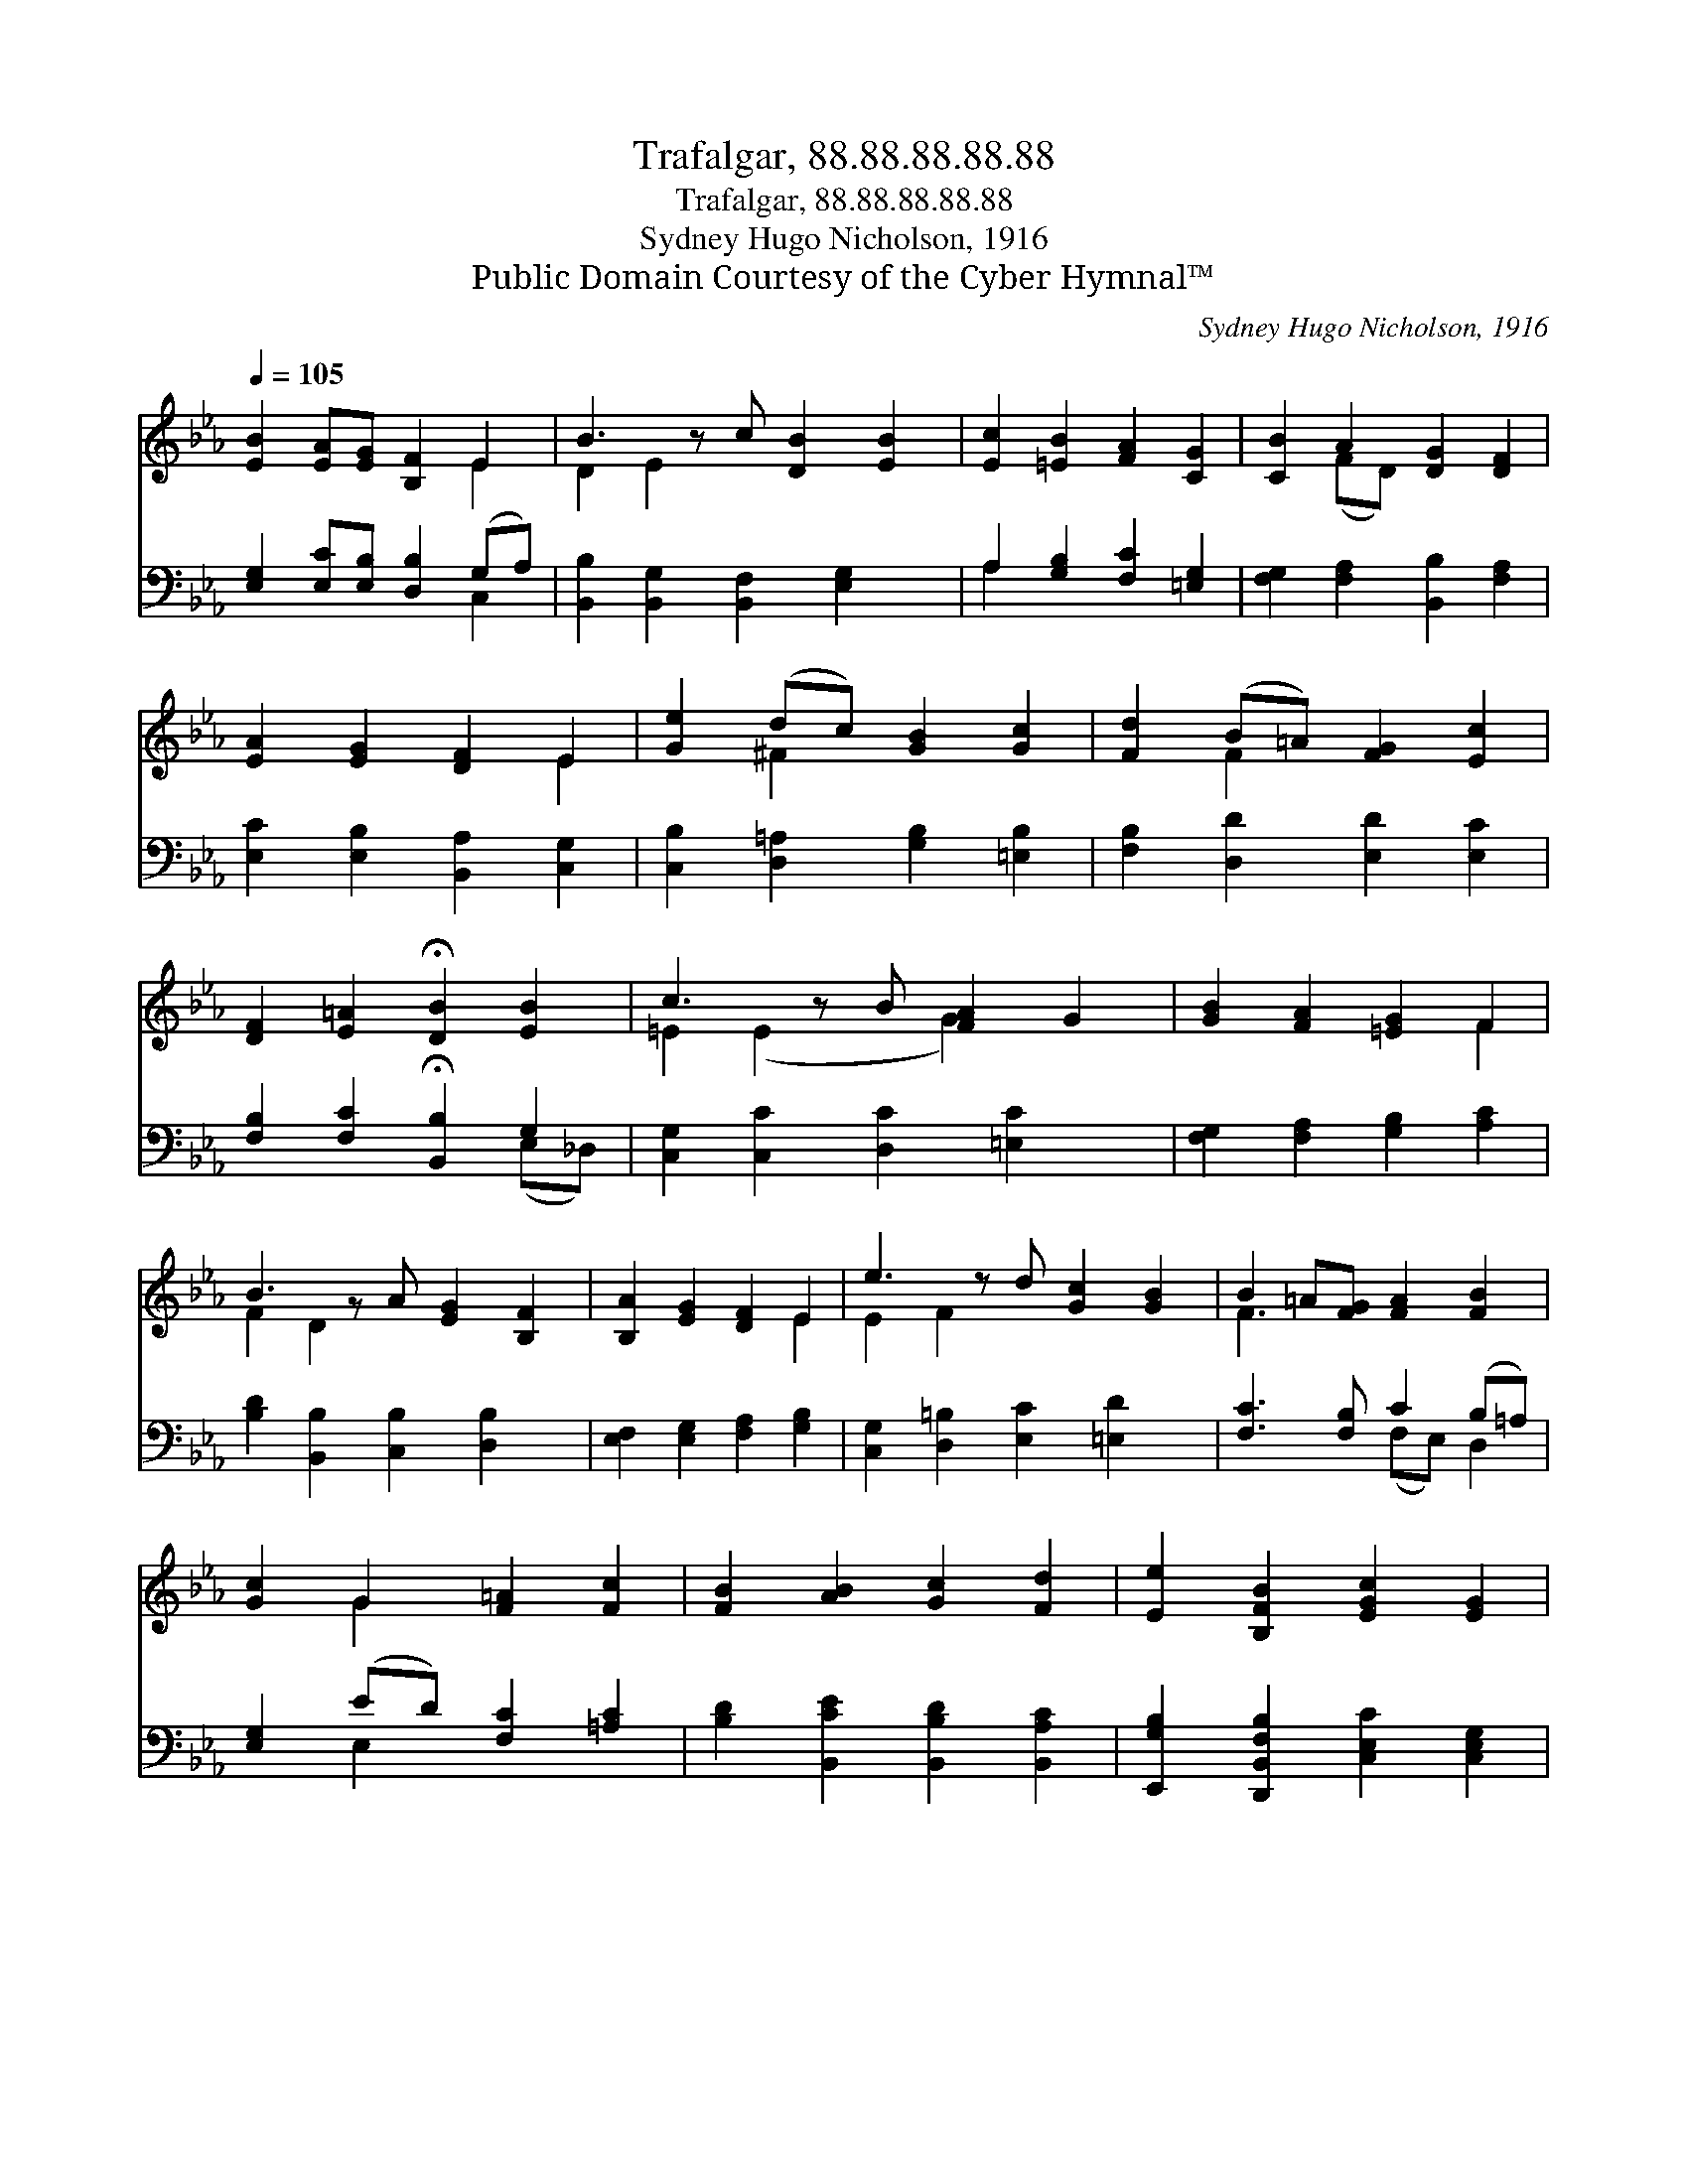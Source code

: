 X:1
T:Trafalgar, 88.88.88.88.88
T:Trafalgar, 88.88.88.88.88
T:Sydney Hugo Nicholson, 1916
T:Public Domain Courtesy of the Cyber Hymnal™
C:Sydney Hugo Nicholson, 1916
Z:Public Domain
Z:Courtesy of the Cyber Hymnal™
%%score ( 1 2 ) ( 3 4 )
L:1/8
Q:1/4=105
M:none
K:Eb
V:1 treble 
V:2 treble 
V:3 bass 
V:4 bass 
V:1
 [EB]2 [EA][EG] [B,F]2 E2 | B3 z c [DB]2 [EB]2 | [Ec]2 [=EB]2 [FA]2 [CG]2 | [CB]2 A2 [DG]2 [DF]2 | %4
 [EA]2 [EG]2 [DF]2 E2 | [Ge]2 (dc) [GB]2 [Gc]2 | [Fd]2 (B=A) [FG]2 [Ec]2 | %7
 [DF]2 [E=A]2 !fermata![DB]2 [EB]2 | c3 z B [FA]2 G2 | [GB]2 [FA]2 [=EG]2 F2 | %10
 B3 z A [EG]2 [B,F]2 | [B,A]2 [EG]2 [DF]2 E2 | e3 z d [Gc]2 [GB]2 | B2 =A[FG] [FA]2 [FB]2 | %14
 [Gc]2 G2 [F=A]2 [Fc]2 | [FB]2 [AB]2 [Gc]2 [Fd]2 | [Ee]2 [B,FB]2 [EGc]2 [EG]2 | %17
 B3 c [EGB]2 [FB]2 x | [=EGc]2 [CG]2 [_DGB]2 [FA][_EG] | [B,DF]3 [B,E] !fermata![B,E]2 |] %20
V:2
 x6 E2 | D2 E2 x5 | x8 | x2 (FD) x4 | x6 E2 | x2 ^F2 x4 | x2 F2 x4 | x8 | =E2 (E2 x G2) x2 | %9
 x6 F2 | F2 D2 x5 | x6 E2 | E2 F2 x5 | F3 x5 | x2 G2 x4 | x8 | x8 | [DF]4 x5 | x5 C2 x | x6 |] %20
V:3
 [E,G,]2 [E,C][E,B,] [D,B,]2 (G,A,) | [B,,B,]2 [B,,G,]2 [B,,F,]2 [E,G,]2 x | %2
 A,2 [G,B,]2 [F,C]2 [=E,G,]2 | [F,G,]2 [F,A,]2 [B,,B,]2 [F,A,]2 | [E,C]2 [E,B,]2 [B,,A,]2 [C,G,]2 | %5
 [C,B,]2 [D,=A,]2 [G,B,]2 [=E,B,]2 | [F,B,]2 [D,D]2 [E,D]2 [E,C]2 | %7
 [F,B,]2 [F,C]2 !fermata![B,,B,]2 G,2 | [C,G,]2 [C,C]2 [D,C]2 [=E,C]2 x | %9
 [F,G,]2 [F,A,]2 [G,B,]2 [A,C]2 | [B,D]2 [B,,B,]2 [C,B,]2 [D,B,]2 x | %11
 [E,F,]2 [E,G,]2 [F,A,]2 [G,B,]2 | [C,G,]2 [D,=B,]2 [E,C]2 [=E,D]2 x | [F,C]3 [F,B,] C2 (B,=A,) | %14
 [E,G,]2 (ED) [F,C]2 [=A,C]2 | [B,D]2 [B,,CE]2 [B,,B,D]2 [B,,A,C]2 | %16
 [E,,G,B,]2 [D,,B,,F,B,]2 [C,E,C]2 [C,E,G,]2 | B,3 z C [G,,E,G,B,]2 [_D,G,B,]2 | %18
 [C,G,C]2 [=E,,C,G,]2 [F,,F,B,]2 (A,[G,B,]) | [B,,F,A,]3 [E,,B,,E,G,] !fermata![E,,B,,E,G,]2 |] %20
V:4
 x6 C,2 | x9 | A,2 x6 | x8 | x8 | x8 | x8 | x6 (E,_D,) | x9 | x8 | x9 | x8 | x9 | x4 (F,E,) D,2 | %14
 x2 E,2 x4 | x8 | x8 | [B,,F,-]2 [A,,F,]2 x5 | x6 [F,,C,]2 | x6 |] %20


